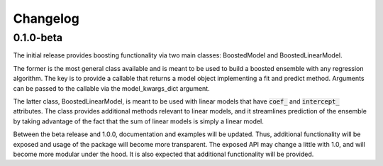 Changelog
=========


0.1.0-beta
----------

The initial release provides boosting functionality via two main classes: BoostedModel and BoostedLinearModel.

The former is the most general class available and is meant to be used to build a boosted ensemble with any regression algorithm. The key is to provide a callable that returns a model object implementing a fit and predict method. Arguments can be passed to the callable via the model_kwargs_dict argument.

The latter class, BoostedLinearModel, is meant to be used with linear models that have :code:`coef_` and :code:`intercept_` attributes. The class provides additional methods relevant to linear models, and it streamlines prediction of the ensemble by taking advantage of the fact that the sum of linear models is simply a linear model.

Between the beta release and 1.0.0, documentation and examples will be updated. Thus, additional functionality will be exposed and usage of the package will become more transparent. The exposed API may change a little with 1.0, and will become more modular under the hood. It is also expected that additional functionality will be provided.
